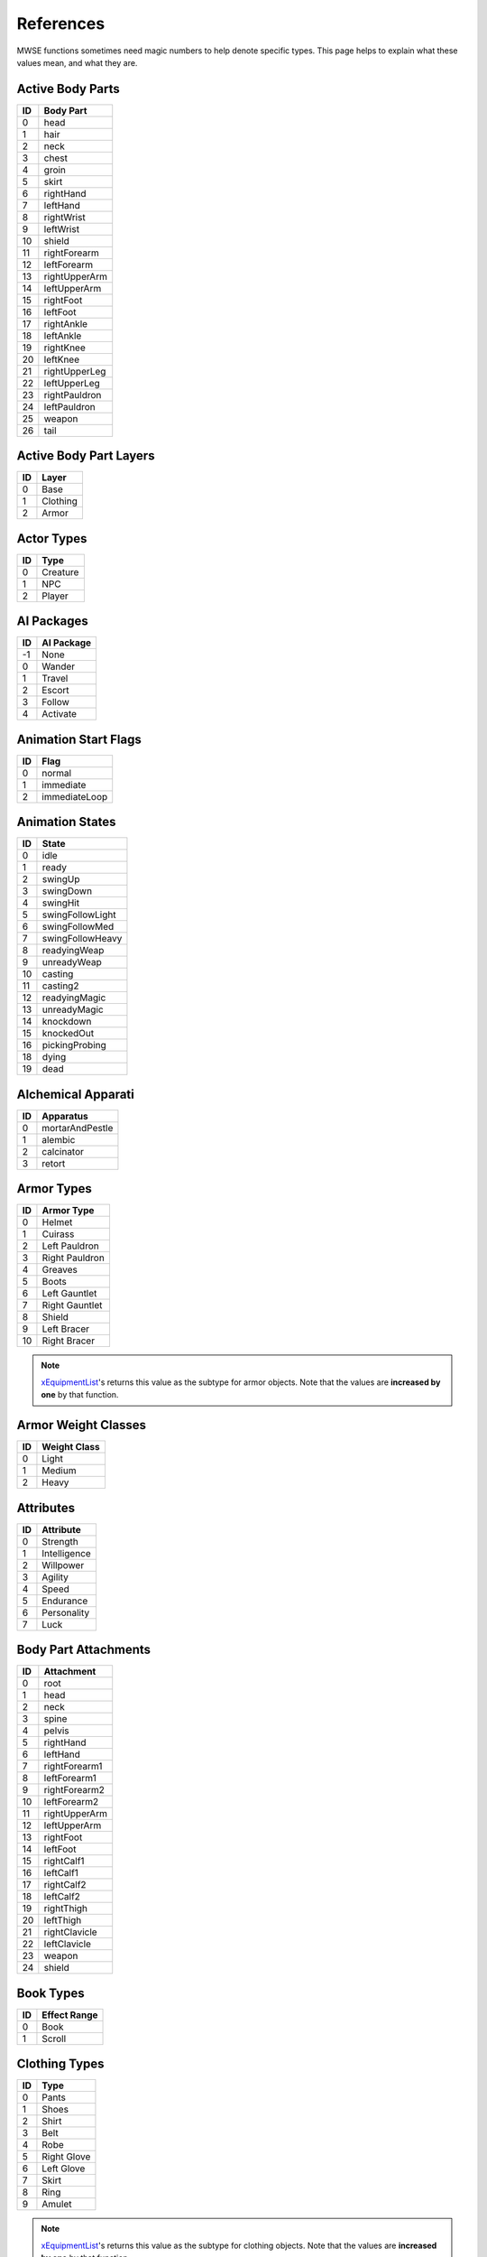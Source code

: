 
References
===========================================================

MWSE functions sometimes need magic numbers to help denote specific types. This page helps to explain what these values mean, and what they are.


Active Body Parts
-----------------------------------------------------------

== ===============
ID Body Part
== ===============
0   head
1   hair
2   neck
3   chest
4   groin
5   skirt
6   rightHand
7   leftHand
8   rightWrist
9   leftWrist
10  shield
11  rightForearm
12  leftForearm
13  rightUpperArm
14  leftUpperArm
15  rightFoot
16  leftFoot
17  rightAnkle
18  leftAnkle
19  rightKnee
20  leftKnee
21  rightUpperLeg
22  leftUpperLeg
23  rightPauldron
24  leftPauldron
25  weapon
26  tail
== ===============

Active Body Part Layers
-----------------------------------------------------------

== ===============
ID Layer
== ===============
0  Base
1  Clothing
2  Armor
== ===============

Actor Types
-----------------------------------------------------------

== ===============
ID Type
== ===============
0  Creature
1  NPC
2  Player
== ===============

AI Packages
-----------------------------------------------------------

== ===============
ID AI Package
== ===============
-1  None
0   Wander
1   Travel
2   Escort
3   Follow
4   Activate
== ===============

Animation Start Flags
-----------------------------------------------------------

== ===============
ID Flag
== ===============
0  normal
1  immediate
2  immediateLoop
== ===============

Animation States
-----------------------------------------------------------

=== ======================
ID  State
=== ======================
0   idle
1   ready
2   swingUp
3   swingDown
4   swingHit
5   swingFollowLight
6   swingFollowMed
7   swingFollowHeavy
8   readyingWeap
9   unreadyWeap
10  casting
11  casting2
12  readyingMagic
13  unreadyMagic
14  knockdown
15  knockedOut
16  pickingProbing
18  dying
19  dead
=== ======================

Alchemical Apparati
-----------------------------------------------------------

== ===============
ID Apparatus
== ===============
0  mortarAndPestle
1  alembic
2  calcinator
3  retort
== ===============

Armor Types
-----------------------------------------------------------

=== =============================================
ID  Armor Type
=== =============================================
0   Helmet
1   Cuirass
2   Left Pauldron
3   Right Pauldron
4   Greaves
5   Boots
6   Left Gauntlet
7   Right Gauntlet
8   Shield
9   Left Bracer
10  Right Bracer
=== =============================================

.. note:: `xEquipmentList <functions/iteration/xEquipmentList.html>`_'s returns this value as the subtype for armor objects. Note that the values are **increased by one** by that function.

Armor Weight Classes
-----------------------------------------------------------

== ===============
ID Weight Class
== ===============
0  Light
1  Medium
2  Heavy
== ===============

Attributes
-----------------------------------------------------------

== ============
ID Attribute
== ============
0  Strength
1  Intelligence
2  Willpower
3  Agility
4  Speed
5  Endurance
6  Personality
7  Luck
== ============

Body Part Attachments
-----------------------------------------------------------

== =================
ID Attachment
== =================
0  root
1  head
2  neck
3  spine
4  pelvis
5  rightHand
6  leftHand
7  rightForearm1
8  leftForearm1
9  rightForearm2
10 leftForearm2
11 rightUpperArm
12 leftUpperArm
13 rightFoot
14 leftFoot
15 rightCalf1
16 leftCalf1
17 rightCalf2
18 leftCalf2
19 rightThigh
20 leftThigh
21 rightClavicle
22 leftClavicle
23 weapon
24 shield
== =================


Book Types
-----------------------------------------------------------

== =================
ID Effect Range
== =================
0  Book
1  Scroll
== =================

Clothing Types
-----------------------------------------------------------

=== =============================================
ID  Type
=== =============================================
0   Pants
1   Shoes
2   Shirt
3   Belt
4   Robe
5   Right Glove
6   Left Glove
7   Skirt
8   Ring
9   Amulet
=== =============================================

.. note:: `xEquipmentList <functions/iteration/xEquipmentList.html>`_'s returns this value as the subtype for clothing objects. Note that the values are **increased by one** by that function.

Control Types
-----------------------------------------------------------

=== =============
ID  Type
=== =============
0   Forward
1   Back
2   Slide Left
3   Slide Right
4   Use
5   Activate
6   Ready Item
7   Ready Magic
8   Crouch/Sneak
9   Run
10  Always Run
11  Auto Run
12  Jump
13  Next Weapon
14  Prev Weapon
15  Next Spell
16  Prev Spell
17  Toggle POV
18  Menu Mode
19  Journal
20  Rest
21  Quick Menu
22  Quick 1
23  Quick 2
24  Quick 3
25  Quick 4
26  Quick 5
27  Quick 6
28  Quick 7
29  Quick 8
30  Quick 9
31  Quick 10
32  Quick Save
33  Quick Load
34  Escape
35  Open Console
36  Take Screenshot
37  Ready Magic MCP
=== =============

Creature Types
-----------------------------------------------------------

== =================
ID Creature Type
== =================
0  Normal
1  Daedra
2  Undead
3  Humanoid
== =================

Crime Types
-----------------------------------------------------------

== =================
ID Crime Type
== =================
1  attack
2  killing
3  stealing
4  pickpocket
5  theft
6  trespass
7  werewolf
== =================

Dynamic Effect Types
-----------------------------------------------------------

== =================
ID Dynamic Effect
== =================
0  ambientLight
1  directionalLight
2  pointLight
3  spotLight
4  textureEffect
== =================

Effect Range Types
-----------------------------------------------------------

== =================
ID Effect Range
== =================
0  Self
1  Touch
2  Target
== =================

Enchantment Types
-----------------------------------------------------------

== =================
ID Enchantment Type
== =================
0  castOnce
1  onStrike
2  onUse
3  constant
== =================

Key Transitions
-----------------------------------------------------------

== =================
ID Key Transition
== =================
0  Test
1  Up
2  Down
3  Toggled
== =================

Magic Effects
-----------------------------------------------------------

=== =============================================
ID  Effect
=== =============================================
0   Water Breathing
1   Swift Swim
2   Water Walking
3   Shield
4   Fire Shield
5   Lightning Shield
6   Frost Shield
7   Burden
8   Feather
9   Jump
10  Levitate
11  Slow Fall
12  Lock
13  Open
14  Fire Damage
15  Shock Damage
16  Frost Damage
17  Drain Attribute
18  Drain Health
19  Drain Magicka
20  Drain Fatigue
21  Drain Skill
22  Damage Attribute
23  Damage Health
24  Damage Magicka
25  Damage Fatigue
26  Damage Skill
27  Poison
28  Weakness to Fire
29  Weakness to Frost
30  Weakness to Shock
31  Weakness to Magicka
32  Weakness to Common Disease
33  Weakness to Blight Disease
34  Weakness to Corprus Disease
35  Weakness to Poison
36  Weakness to Normal Weapons
37  Disintegrate Weapon
38  Disintegrate Armor
39  Invisibility
40  Chameleon
41  Light
42  Sanctuary
43  NightEye
44  Charm
45  Paralyze
46  Silence
47  Blind
48  Sound
49  Calm Humanoid
50  Calm Creature
51  Frenzy Humanoid
52  Frenzy Creature
53  Demoralize Humanoid
54  Demoralize Creature
55  Rally Humanoid
56  Rally Creature
57  Dispel
58  Soultrap
59  Telekinesis
60  Mark
61  Recall
62  Divine Intervention
63  Almsivi Intervention
64  Detect Animal
65  Detect Enchantment
66  Detect Key
67  Spell Absorption
68  Reflect
69  Cure Common Disease
70  Cure Blight Disease
71  Cure Corprus Disease
72  Cure Poison
73  Cure Paralyzation
74  Restore Attribute
75  Restore Health
76  Restore Magicka
77  Restore Fatigue
78  Restore Skill
79  Fortify Attribute
80  Fortify Health
81  Fortify Magicka
82  Fortify Fatigue
83  Fortify Skill
84  Fortify MaximumMagicka
85  Absorb Attribute
86  Absorb Health
87  Absorb Magicka
88  Absorb Fatigue
89  Absorb Skill
90  Resist Fire
91  Resist Frost
92  Resist Shock
93  Resist Magicka
94  Resist Common Disease
95  Resist Blight Disease
96  Resist Corprus Disease
97  Resist Poison
98  Resist Normal Weapons
99  Resist Paralysis
100 Remove Curse
101 Turn Undead
102 Summon Scamp
103 Summon Clannfear
104 Summon Daedroth
105 Summon Dremora
106 Summon AncestralGhost
107 Summon SkeletalMinion
108 Summon Bonewalker
109 Summon GreaterBonewalker
110 Summon Bonelord
111 Summon WingedTwilight
112 Summon Hunger
113 Summon GoldenSaint
114 Summon FlameAtronach
115 Summon FrostAtronach
116 Summon StormAtronach
117 Fortify Attack
118 Command Creature
119 Command Humanoid
120 Bound Dagger
121 Bound Longsword
122 Bound Mace
123 Bound BattleAxe
124 Bound Spear
125 Bound Longbow
126 EXTRASPELL
127 Bound Cuirass
128 Bound Helm
129 Bound Boots
130 Bound Shield
131 Bound Gloves
132 Corprus
133 Vampirism
134 Summon Centurion Sphere
135 Sun Damage
136 Stunted Magicka
137 Summon Fabricant
138 Call Wolf
139 Call Bear
140 Summon Bonewolf
141 sEffectSummonCreature04
142 sEffectSummonCreature05
=== =============================================

.. note:: The attribute- and skill-affecting effects are often paired with a specific attribute or skill in function calls. See the associated tables below for their values.

Magic Effects Flags
-----------------------------------------------------------

====== ================
Value  Meaning
====== ================
1      Targets skill.
2      Targets attribute.
4      No duration.
8      No magnitude.
16     Harmful.
32     Continuous VFX.
64     Cast self.
128    Cast touch.
256    Cast target.
512    Valid for spellmaking.
1024   Valid for enchanting.
2048   Negative lighting.
4096   Applied once.
8192   Stealth.
16384  Non-recastable.
32768  Illegal daedra.
65536  Unreflectable.
131072 Caster linked.
====== ================

.. note:: Negative lighting does not appear to have any effect.

Magic Source Types
-----------------------------------------------------------

== =================
ID Magic Source Type
== =================
1  Spell
2  Enchantment
3  Alchemy
== =================

Music Situations
-----------------------------------------------------------

== ===============
ID Music Situation
== ===============
0  Explore
1  Combat
2  Uninterruptible
== ===============

Object Types
-----------------------------------------------------------

========== ===== =================
Value      Code  Meaning
========== ===== =================
1230259009 ACTI  Activator
1212369985 ACTI  Alchemy
1330466113 AMMO  Ammunition
1095782465 ACTI  Apparatus
1330467393 ARMO  Armor
1263488834 BOOK  Book
1414483011 CLOT  Clothing
1414418243 CONT  Container
1095062083 CREA  Creature
1380929348 DOOR  Door
1380404809 INGR  Ingredient
1129727308 LEVC  Levelled Creature
1230390604 LEVI  Levelled Item
1212631372 LIGH  Light
1262702412 LOCK  Lockpick
1129531725 MISC  Misc Item
1598246990 NPC\_ NPC
1112494672 PROB  Probe
1095779666 REPA  Repair Item
1414546259 SCPT  Script
1195658835 SNDG  Sound Generator
1279610963 SPEL  Spell
1413567571 STAT  Static
1346454871 WEAP  Weapon
========== ===== =================

.. note:: The **AMMO** object type is for arrows and bolts only, even though these usually show up in the weapons tab of the Construction Set. Thrown weapons do not have this type.

Skill Types
-----------------------------------------------------------

== =============
ID Type
== =============
0  Major
1  Minor
2  Miscellaneous
== =============

Skills
-----------------------------------------------------------

== ============
ID Skill
== ============
0  Block
1  Armorer
2  Medium Armor
3  Heavy Armor
4  Blunt Weapon
5  Long Blade
6  Axe
7  Spear
8  Athletics
9  Enchant
10 Destruction
11 Alteration
12 Illusion
13 Conjuration
14 Mysticism
15 Restoration
16 Alchemy
17 Unarmored
18 Security
19 Sneak
20 Acrobatics
21 Light Armor
22 Short Blade
23 Marksman
24 Mercantile
25 Speechcraft
26 Hand to Hand
== ============

Schools
-----------------------------------------------------------

== ================
ID School
== ================
0  Alteration
1  Conjuration
2  Destruction
3  Illusion
4  Mysticism
5  Restoration
== ================

Sound Generator Types
-----------------------------------------------------------

== =====================
ID Sound Generator Type
== =====================
0  leftFoot
1  rightFoot
2  swimLeft
3  swimRight
4  moan
5  roar
6  scream
7  land
== =====================

Sound Mix Types
-----------------------------------------------------------

== ================
ID Sound Mix Type
== ================
0  Master
1  Voice
2  Effects
3  Footsteps
4  Music
== ================

Specialization Types
-----------------------------------------------------------

== ==============
ID Specialization
== ==============
0  Combat
1  Magic
2  Stealth
== ==============

Spell Origins
-----------------------------------------------------------

== ==============
ID Spell Origin
== ==============
1  Module
2  Spellmaker
== ==============

Spell States
-----------------------------------------------------------

== ==============
ID Spell State
== ==============
0  preCast
1  cast
4  beginning
5  working
6  ending
7  retired
8  workingFortify
9  endingFortify
== ==============

Spell Types
-----------------------------------------------------------

== ==============
ID Spell Type
== ==============
0  Spell
1  Ability
2  Blight
3  Disease
4  Curse
5  Power
== ==============

Texturing Properties
-----------------------------------------------------------

== ===================
ID Texturing Property
== ===================
1  base
2  dark
3  detail
4  gloss
5  glow
6  bump
7  decalFirst
7  decal1
8  decal2
9  decal3
10 decal4
11 decal5
12 decal6
13 decal7
13 decalLast
== ===================

Voiceover
-----------------------------------------------------------

== ==============
ID Voiceover
== ==============
0  Hello
1  Idle
2  Intruder
3  Thief
4  Hit
5  Attack
6  Flee
== ==============

Weapon Types
-----------------------------------------------------------

=== =============================================
ID  Weapon Type
=== =============================================
0   Short Blade One Hand
1   Long Blade One Hand
2   Long Blade Two Close
3   Blunt One Hand
4   Blunt Two Close
5   Blunt Two Wide
6   Spear Two Wide
7   Axe One Hand
8   Axe Two Hand
9   Marksman Bow
10  Marksman Crossbow
11  Marksman Thrown
12  Arrow
13  Bolt
=== =============================================

.. note:: `xEquipmentList <functions/iteration/xEquipmentList.html>`_'s returns this value as the subtype for weapon objects. Note that the values are **increased by one** by that function.

Weather Types
-----------------------------------------------------------

== =============
ID Type
== =============
0  Clear
1  Cloudy
2  Foggy
3  Overcast
4  Rain
5  Thunder
6  Ash
7  Blight
8  Snow
9  Blizzard
== =============
